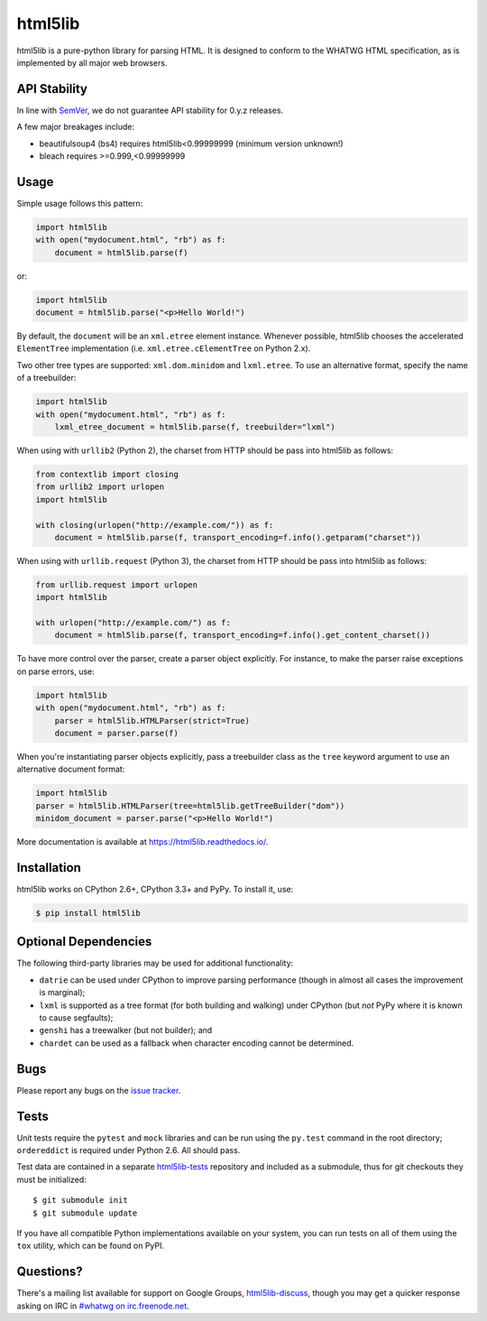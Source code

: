 html5lib
========

.. image:: https://travis-ci.org/html5lib/html5lib-python.png?branch=master
  :target: https://travis-ci.org/html5lib/html5lib-python

html5lib is a pure-python library for parsing HTML. It is designed to
conform to the WHATWG HTML specification, as is implemented by all major
web browsers.


API Stability
-------------

In line with `SemVer <http://semver.org/spec/v2.0.0.html>`_, we do not
guarantee API stability for 0.y.z releases.

A few major breakages include:

- beautifulsoup4 (bs4) requires html5lib<0.99999999 (minimum version
  unknown!)

- bleach requires >=0.999,<0.99999999


Usage
-----

Simple usage follows this pattern:

.. code-block:: python

  import html5lib
  with open("mydocument.html", "rb") as f:
      document = html5lib.parse(f)

or:

.. code-block:: python

  import html5lib
  document = html5lib.parse("<p>Hello World!")

By default, the ``document`` will be an ``xml.etree`` element instance.
Whenever possible, html5lib chooses the accelerated ``ElementTree``
implementation (i.e. ``xml.etree.cElementTree`` on Python 2.x).

Two other tree types are supported: ``xml.dom.minidom`` and
``lxml.etree``. To use an alternative format, specify the name of
a treebuilder:

.. code-block:: python

  import html5lib
  with open("mydocument.html", "rb") as f:
      lxml_etree_document = html5lib.parse(f, treebuilder="lxml")

When using with ``urllib2`` (Python 2), the charset from HTTP should be
pass into html5lib as follows:

.. code-block:: python

  from contextlib import closing
  from urllib2 import urlopen
  import html5lib

  with closing(urlopen("http://example.com/")) as f:
      document = html5lib.parse(f, transport_encoding=f.info().getparam("charset"))

When using with ``urllib.request`` (Python 3), the charset from HTTP
should be pass into html5lib as follows:

.. code-block:: python

  from urllib.request import urlopen
  import html5lib

  with urlopen("http://example.com/") as f:
      document = html5lib.parse(f, transport_encoding=f.info().get_content_charset())

To have more control over the parser, create a parser object explicitly.
For instance, to make the parser raise exceptions on parse errors, use:

.. code-block:: python

  import html5lib
  with open("mydocument.html", "rb") as f:
      parser = html5lib.HTMLParser(strict=True)
      document = parser.parse(f)

When you're instantiating parser objects explicitly, pass a treebuilder
class as the ``tree`` keyword argument to use an alternative document
format:

.. code-block:: python

  import html5lib
  parser = html5lib.HTMLParser(tree=html5lib.getTreeBuilder("dom"))
  minidom_document = parser.parse("<p>Hello World!")

More documentation is available at https://html5lib.readthedocs.io/.


Installation
------------

html5lib works on CPython 2.6+, CPython 3.3+ and PyPy.  To install it,
use:

.. code-block:: bash

    $ pip install html5lib


Optional Dependencies
---------------------

The following third-party libraries may be used for additional
functionality:

- ``datrie`` can be used under CPython to improve parsing performance
  (though in almost all cases the improvement is marginal);

- ``lxml`` is supported as a tree format (for both building and
  walking) under CPython (but *not* PyPy where it is known to cause
  segfaults);

- ``genshi`` has a treewalker (but not builder); and

- ``chardet`` can be used as a fallback when character encoding cannot
  be determined.


Bugs
----

Please report any bugs on the `issue tracker
<https://github.com/html5lib/html5lib-python/issues>`_.


Tests
-----

Unit tests require the ``pytest`` and ``mock`` libraries and can be
run using the ``py.test`` command in the root directory;
``ordereddict`` is required under Python 2.6. All should pass.

Test data are contained in a separate `html5lib-tests
<https://github.com/html5lib/html5lib-tests>`_ repository and included
as a submodule, thus for git checkouts they must be initialized::

  $ git submodule init
  $ git submodule update

If you have all compatible Python implementations available on your
system, you can run tests on all of them using the ``tox`` utility,
which can be found on PyPI.


Questions?
----------

There's a mailing list available for support on Google Groups,
`html5lib-discuss <http://groups.google.com/group/html5lib-discuss>`_,
though you may get a quicker response asking on IRC in `#whatwg on
irc.freenode.net <http://wiki.whatwg.org/wiki/IRC>`_.
